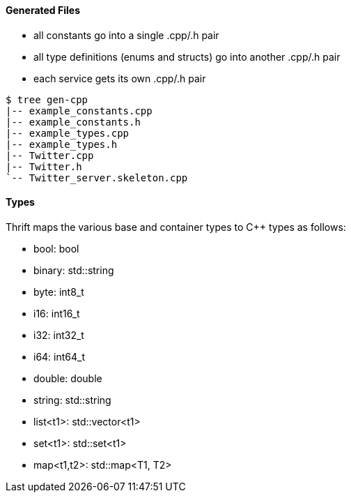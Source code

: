 Generated Files
^^^^^^^^^^^^^^^

* all constants go into a single +.cpp/.h+ pair
* all type definitions (enums and structs) go into another +.cpp/.h+ pair
* each service gets its own +.cpp/.h+ pair

-----------------------------------------------------------------------------
$ tree gen-cpp
|-- example_constants.cpp
|-- example_constants.h
|-- example_types.cpp
|-- example_types.h
|-- Twitter.cpp
|-- Twitter.h
`-- Twitter_server.skeleton.cpp
-----------------------------------------------------------------------------

Types
^^^^^

Thrift maps the various base and container types to C++ types as follows:

* +bool+: +bool+
* +binary+: +std::string+
* +byte+: +int8_t+
* +i16+: +int16_t+
* +i32+: +int32_t+
* +i64+: +int64_t+
* +double+: +double+
* +string+: +std::string+
* +list<t1>+: +std::vector<t1>+
* +set<t1>+: +std::set<t1>+
* +map<t1,t2>+: +std::map<T1, T2>+
